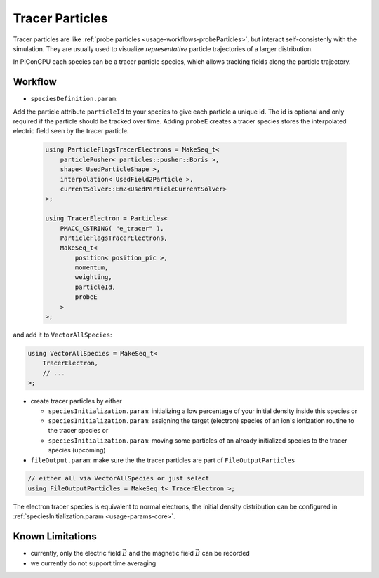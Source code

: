 .. _usage-workflows-tracerParticles:

Tracer Particles
----------------

.. sectionauthor:: Axel Huebl

Tracer particles are like :ref:`probe particles <usage-workflows-probeParticles>`, but interact self-consistenly with the simulation.
They are usually used to visualize *representative* particle trajectories of a larger distribution.

In PIConGPU each species can be a tracer particle species, which allows tracking fields along the particle trajectory.

Workflow
""""""""

* ``speciesDefinition.param``:

Add the particle attribute ``particleId`` to your species to give each particle a unique id.
The id is optional and only required if the particle should be tracked over time.
Adding ``probeE`` creates a tracer species stores the interpolated electric field seen by the tracer particle.

  .. code-block:: cpp

      using ParticleFlagsTracerElectrons = MakeSeq_t<
          particlePusher< particles::pusher::Boris >,
          shape< UsedParticleShape >,
          interpolation< UsedField2Particle >,
          currentSolver::EmZ<UsedParticleCurrentSolver>
      >;

      using TracerElectron = Particles<
          PMACC_CSTRING( "e_tracer" ),
          ParticleFlagsTracerElectrons,
          MakeSeq_t<
              position< position_pic >,
              momentum,
              weighting,
              particleId,
              probeE
          >
      >;

and add it to ``VectorAllSpecies``:

.. code-block:: cpp

   using VectorAllSpecies = MakeSeq_t<
       TracerElectron,
       // ...
   >;

* create tracer particles by either

  * ``speciesInitialization.param``: initializing a low percentage of your initial density inside this species or
  * ``speciesInitialization.param``: assigning the target (electron) species of an ion's ionization routine to the tracer species or
  * ``speciesInitialization.param``: moving some particles of an already initialized species to the tracer species (upcoming)

* ``fileOutput.param``: make sure the the tracer particles are part of ``FileOutputParticles``

.. code-block:: cpp

   // either all via VectorAllSpecies or just select
   using FileOutputParticles = MakeSeq_t< TracerElectron >;

The electron tracer species is equivalent to normal electrons, the initial density distribution can be configured in :ref:`speciesInitialization.param <usage-params-core>`.

Known Limitations
"""""""""""""""""

* currently, only the electric field :math:`\vec E` and the magnetic field :math:`\vec B` can be recorded
* we currently do not support time averaging
